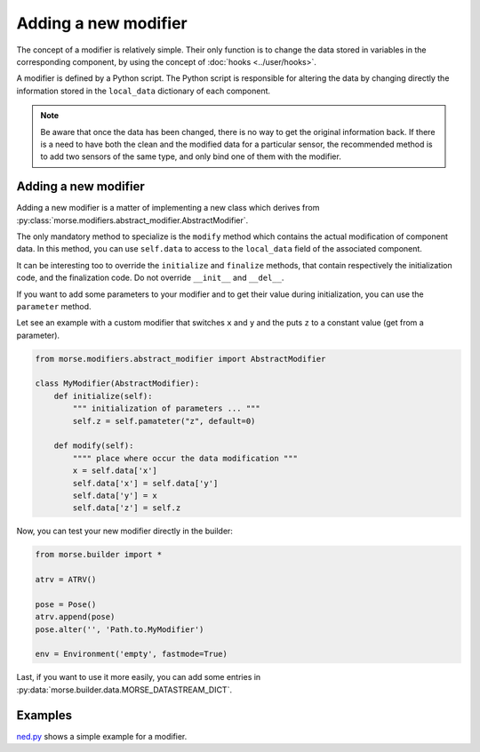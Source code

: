 Adding a new modifier
=====================

The concept of a modifier is relatively simple. Their only function is to
change the data stored in variables in the corresponding component, by using
the concept of :doc:`hooks <../user/hooks>`. 

A modifier is defined by a Python script.
The Python script is responsible for altering the data by changing directly the
information stored in the ``local_data`` dictionary of each component.

.. note:: 

    Be aware that once the data has been changed, there is no way to get the
    original information back.  If there is a need to have both the clean and
    the modified data for a particular sensor, the recommended method is to add
    two sensors of the same type, and only bind one of them with the modifier.

Adding a new modifier
---------------------

Adding a new modifier is a matter of implementing a new class which
derives from :py:class:`morse.modifiers.abstract_modifier.AbstractModifier`.

The only mandatory method to specialize is the ``modify`` method which
contains the actual modification of component data. In this method,
you can use ``self.data`` to access to the ``local_data`` field of the
associated component.


It can be interesting too to override the ``initialize`` and ``finalize``
methods, that contain respectively the initialization code, and the
finalization code. Do not override ``__init__`` and ``__del__``.

If you want to add some parameters to your modifier and to get their
value during initialization, you can use the ``parameter`` method.

Let see an example with a custom modifier that switches ``x`` and ``y``
and the puts ``z`` to a constant value (get from a parameter).

.. code-block:: python

    from morse.modifiers.abstract_modifier import AbstractModifier

    class MyModifier(AbstractModifier):
        def initialize(self):
            """ initialization of parameters ... """
            self.z = self.pamateter("z", default=0)

        def modify(self):
            """" place where occur the data modification """
            x = self.data['x']
            self.data['x'] = self.data['y']
            self.data['y'] = x
            self.data['z'] = self.z

Now, you can test your new modifier directly in the builder:

.. code-block:: python

    from morse.builder import *

    atrv = ATRV()

    pose = Pose()
    atrv.append(pose)
    pose.alter('', 'Path.to.MyModifier')

    env = Environment('empty', fastmode=True)

Last, if you want to use it more easily, you can add some entries in
:py:data:`morse.builder.data.MORSE_DATASTREAM_DICT`.

Examples
--------

`ned.py <../../html/_modules/morse/modifiers/ned.html>`_
shows a simple example for a modifier.

